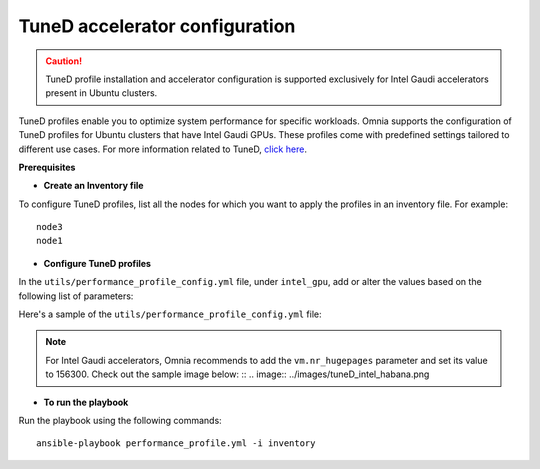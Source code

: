 TuneD accelerator configuration
================================

.. caution:: TuneD profile installation and accelerator configuration is supported exclusively for Intel Gaudi accelerators present in Ubuntu clusters.

TuneD profiles enable you to optimize system performance for specific workloads. Omnia supports the configuration of TuneD profiles for Ubuntu clusters that have Intel Gaudi GPUs. These profiles come with predefined settings tailored to different use cases.
For more information related to TuneD, `click here <https://ubuntu.com/server/docs/tuned>`_.

**Prerequisites**

* **Create an Inventory file**

To configure TuneD profiles, list all the nodes for which you want to apply the profiles in an inventory file. For example: ::

    node3
    node1

* **Configure TuneD profiles**

In the ``utils/performance_profile_config.yml`` file, under ``intel_gpu``, add or alter the values based on the following list of parameters:

.. csv-table:: Parameters for TuneD configuration
   :file: ../Tables/tuned_config.csv
   :header-rows: 1
   :keepspace:

Here's a sample of the ``utils/performance_profile_config.yml`` file:

.. image:: ../images/tuned_config.png

.. note:: For Intel Gaudi accelerators, Omnia recommends to add the ``vm.nr_hugepages`` parameter and set its value to 156300. Check out the sample image below: ::
    .. image:: ../images/tuneD_intel_habana.png

* **To run the playbook**

Run the playbook using the following commands: ::

    ansible-playbook performance_profile.yml -i inventory